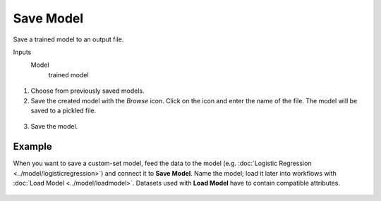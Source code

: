 Save Model
==========

Save a trained model to an output file.

Inputs
    Model
        trained model


.. figure:: images/SaveModel-stamped.png
   :scale: 50 %

1. Choose from previously saved models.

2. Save the created model with the *Browse* icon. Click on the icon and enter
   the name of the file. The model will be saved to a pickled file. 

.. figure:: images/SaveModel-save.png

3. Save the model.

Example
-------

When you want to save a custom-set model, feed the data to the model (e.g. :doc:`Logistic Regression <../model/logisticregression>`) and connect it to **Save Model**. Name the model; load it later into workflows with :doc:`Load Model <../model/loadmodel>`. Datasets used with **Load Model** have to contain compatible attributes.

.. figure:: images/SaveModel-example.png
